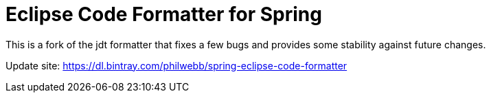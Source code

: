 = Eclipse Code Formatter for Spring

This is a fork of the jdt formatter that fixes a few bugs and provides some stability against future changes.

Update site: https://dl.bintray.com/philwebb/spring-eclipse-code-formatter